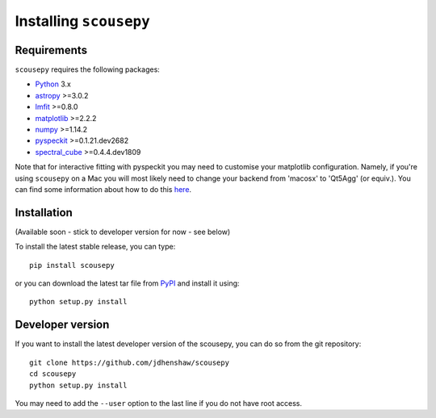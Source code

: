 ***********************
Installing ``scousepy``
***********************

Requirements
~~~~~~~~~~~~

``scousepy`` requires the following packages:

* `Python <http://www.python.org>`_ 3.x

* `astropy <http://www.astropy.org/>`_ >=3.0.2
* `lmfit <http://lmfit.github.io/lmfit-py/>`_ >=0.8.0
* `matplotlib <http://matplotlib.org/>`_ >=2.2.2
* `numpy <http://www.numpy.org/>`_ >=1.14.2
* `pyspeckit <http://pyspeckit.readthedocs.io/en/latest/>`_ >=0.1.21.dev2682
* `spectral_cube <http://spectral-cube.readthedocs.io/en/latest/>`_ >=0.4.4.dev1809

Note that for interactive fitting with pyspeckit you may need to customise your
matplotlib configuration. Namely, if you're using ``scousepy`` on a Mac you will
most likely need to change your backend from 'macosx' to 'Qt5Agg' (or equiv.).
You can find some information about how to do this `here <https://matplotlib.org/users/customizing.html#customizing-matplotlib>`_.

Installation
~~~~~~~~~~~~

(Available soon - stick to developer version for now - see below)

To install the latest stable release, you can type::

    pip install scousepy

or you can download the latest tar file from
`PyPI <https://pypi.python.org/pypi/scousepy>`_ and install it using::

    python setup.py install

Developer version
~~~~~~~~~~~~~~~~~

If you want to install the latest developer version of the scousepy, you can do
so from the git repository::

    git clone https://github.com/jdhenshaw/scousepy
    cd scousepy
    python setup.py install

You may need to add the ``--user`` option to the last line if you do not have
root access.
